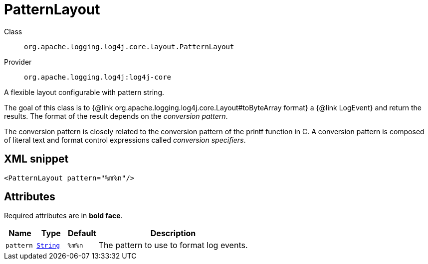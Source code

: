 ////
Licensed to the Apache Software Foundation (ASF) under one or more
contributor license agreements. See the NOTICE file distributed with
this work for additional information regarding copyright ownership.
The ASF licenses this file to You under the Apache License, Version 2.0
(the "License"); you may not use this file except in compliance with
the License. You may obtain a copy of the License at

    https://www.apache.org/licenses/LICENSE-2.0

Unless required by applicable law or agreed to in writing, software
distributed under the License is distributed on an "AS IS" BASIS,
WITHOUT WARRANTIES OR CONDITIONS OF ANY KIND, either express or implied.
See the License for the specific language governing permissions and
limitations under the License.
////
[#org_apache_logging_log4j_core_layout_PatternLayout]
= PatternLayout

Class:: `org.apache.logging.log4j.core.layout.PatternLayout`
Provider:: `org.apache.logging.log4j:log4j-core`

A flexible layout configurable with pattern string.

The goal of this class is to {@link org.apache.logging.log4j.core.Layout#toByteArray format} a {@link LogEvent} and return the results.
The format of the result depends on the _conversion pattern_.

The conversion pattern is closely related to the conversion pattern of the printf function in C.
A conversion pattern is composed of literal text and format control expressions called _conversion specifiers_.

[#org_apache_logging_log4j_core_layout_PatternLayout-XML-snippet]
== XML snippet
[source, xml]
----
<PatternLayout pattern="%m%n"/>
----

[#org_apache_logging_log4j_core_layout_PatternLayout-attributes]
== Attributes

Required attributes are in **bold face**.

[cols="1m,1m,1m,5"]
|===
|Name|Type|Default|Description

|pattern
|xref:../../scalars.adoc#java_lang_String[String]
|%m%n
a|The pattern to use to format log events.

|===

